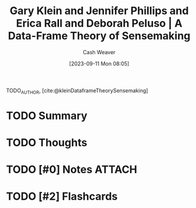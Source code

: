:PROPERTIES:
:ROAM_REFS: [cite:@kleinDataframeTheorySensemaking]
:ID:       91231c59-e232-4c0a-8eeb-b3d681c88825
:LAST_MODIFIED: [2023-09-11 Mon 08:05]
:END:
#+title: Gary Klein and Jennifer Phillips and Erica Rall and Deborah Peluso | A Data-Frame Theory of Sensemaking
#+hugo_custom_front_matter: :slug "91231c59-e232-4c0a-8eeb-b3d681c88825"
#+author: Cash Weaver
#+date: [2023-09-11 Mon 08:05]
#+filetags: :hastodo:reference:

TODO_AUTHOR, [cite:@kleinDataframeTheorySensemaking]

* TODO Summary
* TODO Thoughts
* TODO [#0] Notes :ATTACH:
* TODO [#2] Flashcards
#+print_bibliography: